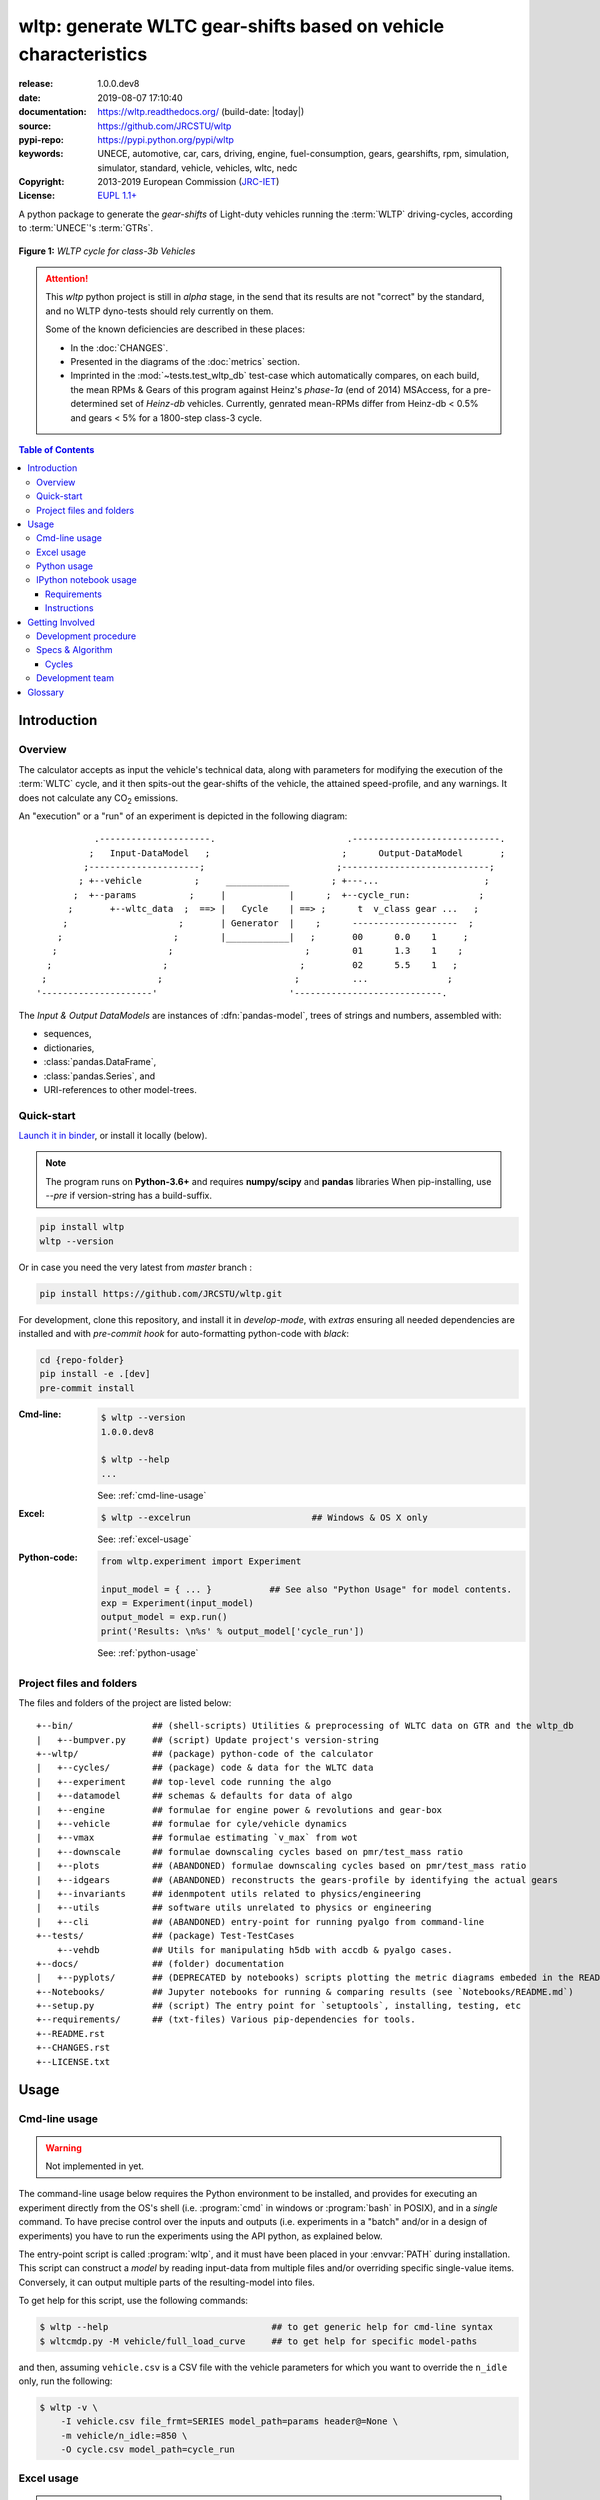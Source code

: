 ################################################################
wltp: generate WLTC gear-shifts based on vehicle characteristics
################################################################
|binder| |dev-status| |build-status| |cover-status| |docs-status| |pypi-status| |downloads-count| |github-issues| |codestyle|

:release:       1.0.0.dev8
:date:          2019-08-07 17:10:40
:documentation: https://wltp.readthedocs.org/ (build-date: |today|)
:source:        https://github.com/JRCSTU/wltp
:pypi-repo:     https://pypi.python.org/pypi/wltp
:keywords:      UNECE, automotive, car, cars, driving, engine, fuel-consumption, gears, gearshifts,
                rpm, simulation, simulator, standard, vehicle, vehicles, wltc, nedc
:Copyright:     2013-2019 European Commission (`JRC-IET <https://ec.europa.eu/jrc/en/institutes/iet>`_)
:License:       `EUPL 1.1+ <https://joinup.ec.europa.eu/software/page/eupl>`_

A python package to generate the *gear-shifts* of Light-duty vehicles
running the :term:`WLTP` driving-cycles, according to :term:`UNECE`'s :term:`GTRs`.

.. figure:: docs/wltc_class3b.png
    :align: center

    **Figure 1:** *WLTP cycle for class-3b Vehicles*


.. Attention::
    This *wltp* python project is still in *alpha* stage, in the send that
    its results are not "correct" by the standard, and no WLTP dyno-tests should rely
    currently on them.

    Some of the known deficiencies are described in these places:

    * In the :doc:`CHANGES`.
    * Presented in the diagrams of the :doc:`metrics` section.
    * Imprinted in the :mod:`~tests.test_wltp_db` test-case
      which automatically compares, on each build, the mean RPMs & Gears of this program
      against Heinz's *phase-1a* (end of 2014) MSAccess,
      for a pre-determined set of *Heinz-db* vehicles.
      Currently, genrated mean-RPMs differ from Heinz-db < 0.5% and
      gears < 5% for a 1800-step class-3 cycle.

.. _end-opening:
.. contents:: Table of Contents
  :backlinks: top
.. _begin-intro:

Introduction
============

Overview
--------
The calculator accepts as input the vehicle's technical data, along with parameters for modifying the execution
of the :term:`WLTC` cycle, and it then spits-out the gear-shifts of the vehicle, the attained speed-profile,
and any warnings.  It does not calculate any |CO2| emissions.


An "execution" or a "run" of an experiment is depicted in the following diagram::

               .---------------------.                         .----------------------------.
              ;   Input-DataModel   ;                         ;      Output-DataModel       ;
             ;---------------------;                         ;----------------------------;
            ; +--vehicle          ;     ____________        ; +---...                    ;
           ;  +--params          ;     |            |      ;  +--cycle_run:             ;
          ;       +--wltc_data  ;  ==> |   Cycle    | ==> ;      t  v_class gear ...   ;
         ;                     ;       | Generator  |    ;      --------------------  ;
        ;                     ;        |____________|   ;       00      0.0    1     ;
       ;                     ;                         ;        01      1.3    1    ;
      ;                     ;                         ;         02      5.5    1   ;
     ;                     ;                         ;          ...               ;
    '---------------------'                         '----------------------------.

The *Input & Output DataModels* are instances of :dfn:`pandas-model`, trees of strings and numbers, assembled with:

- sequences,
- dictionaries,
- :class:`pandas.DataFrame`,
- :class:`pandas.Series`, and
- URI-references to other model-trees.


Quick-start
-----------
`Launch it in binder <https://mybinder.org/v2/gh/JRCSTU/wltp/master?urlpath=lab/tree/Notebooks/README.md>`_,
or install it locally (below).

.. Note::
    The program runs on **Python-3.6+** and requires **numpy/scipy** and **pandas** libraries
    When pip-installing,  use `--pre` if version-string has a build-suffix.

.. code-block:: shell

    pip install wltp
    wltp --version

Or in case you need the very latest from *master* branch :

.. code-block:: shell

    pip install https://github.com/JRCSTU/wltp.git


For development, clone this repository, and install it in *develop-mode*,
with *extras* ensuring all needed dependencies are installed and
with *pre-commit hook* for auto-formatting python-code with *black*:

.. code-block:: shell

    cd {repo-folder}
    pip install -e .[dev]
    pre-commit install

:Cmd-line:
    .. code-block:: bash

        $ wltp --version
        1.0.0.dev8

        $ wltp --help
        ...

    See: :ref:`cmd-line-usage`

:Excel:
    .. code-block:: bash

        $ wltp --excelrun                       ## Windows & OS X only

    See: :ref:`excel-usage`

:Python-code:
    .. code-block:: python

        from wltp.experiment import Experiment

        input_model = { ... }           ## See also "Python Usage" for model contents.
        exp = Experiment(input_model)
        output_model = exp.run()
        print('Results: \n%s' % output_model['cycle_run'])

    See: :ref:`python-usage`



Project files and folders
-------------------------
The files and folders of the project are listed below::

    +--bin/               ## (shell-scripts) Utilities & preprocessing of WLTC data on GTR and the wltp_db
    |   +--bumpver.py     ## (script) Update project's version-string
    +--wltp/              ## (package) python-code of the calculator
    |   +--cycles/        ## (package) code & data for the WLTC data
    |   +--experiment     ## top-level code running the algo
    |   +--datamodel      ## schemas & defaults for data of algo
    |   +--engine         ## formulae for engine power & revolutions and gear-box
    |   +--vehicle        ## formulae for cyle/vehicle dynamics
    |   +--vmax           ## formulae estimating `v_max` from wot
    |   +--downscale      ## formulae downscaling cycles based on pmr/test_mass ratio
    |   +--plots          ## (ABANDONED) formulae downscaling cycles based on pmr/test_mass ratio
    |   +--idgears        ## (ABANDONED) reconstructs the gears-profile by identifying the actual gears
    |   +--invariants     ## idenmpotent utils related to physics/engineering
    |   +--utils          ## software utils unrelated to physics or engineering
    |   +--cli            ## (ABANDONED) entry-point for running pyalgo from command-line
    +--tests/             ## (package) Test-TestCases
        +--vehdb          ## Utils for manipulating h5db with accdb & pyalgo cases.
    +--docs/              ## (folder) documentation
    |   +--pyplots/       ## (DEPRECATED by notebooks) scripts plotting the metric diagrams embeded in the README
    +--Notebooks/         ## Jupyter notebooks for running & comparing results (see `Notebooks/README.md`)
    +--setup.py           ## (script) The entry point for `setuptools`, installing, testing, etc
    +--requirements/      ## (txt-files) Various pip-dependencies for tools.
    +--README.rst
    +--CHANGES.rst
    +--LICENSE.txt



.. _wltp-usage:

Usage
=====
.. _cmd-line-usage:

Cmd-line usage
--------------
.. Warning:: Not implemented in yet.

The command-line usage below requires the Python environment to be installed, and provides for
executing an experiment directly from the OS's shell (i.e. :program:`cmd` in windows or :program:`bash` in POSIX),
and in a *single* command.  To have precise control over the inputs and outputs
(i.e. experiments in a "batch" and/or in a design of experiments)
you have to run the experiments using the API python, as explained below.


The entry-point script is called :program:`wltp`, and it must have been placed in your :envvar:`PATH`
during installation.  This script can construct a *model* by reading input-data
from multiple files and/or overriding specific single-value items. Conversely,
it can output multiple parts of the resulting-model into files.

To get help for this script, use the following commands:

.. code-block:: bash

    $ wltp --help                               ## to get generic help for cmd-line syntax
    $ wltcmdp.py -M vehicle/full_load_curve     ## to get help for specific model-paths


and then, assuming ``vehicle.csv`` is a CSV file with the vehicle parameters
for which you want to override the ``n_idle`` only, run the following:

.. code-block:: bash

    $ wltp -v \
        -I vehicle.csv file_frmt=SERIES model_path=params header@=None \
        -m vehicle/n_idle:=850 \
        -O cycle.csv model_path=cycle_run


.. _excel-usage:

Excel usage
-----------
.. Attention:: Excel-integration requires Python 3 and *Windows* or *OS X*!

In *Windows* and *OS X* you may utilize the excellent `xlwings <http://xlwings.org/quickstart/>`_ library
to use Excel files for providing input and output to the experiment.

To create the necessary template-files in your current-directory you should enter:

.. code-block:: shell

     $ wltp --excel


You could type instead :samp:`wltp --excel {file_path}` to specify a different destination path.

In *windows*/*OS X* you can type :samp:`wltp --excelrun` and the files will be created in your home-directory
and the excel will open them in one-shot.

All the above commands creates two files:

:file:`wltp_excel_runner.xlsm`
    The python-enabled excel-file where input and output data are written, as seen in the screenshot below:

    .. image:: docs/xlwings_screenshot.png
        :scale: 50%
        :alt: Screenshot of the `wltp_excel_runner.xlsm` file.

    After opening it the first tie, enable the macros on the workbook, select the python-code at the left and click
    the :menuselection:`Run Selection as Pyhon` button; one sheet per vehicle should be created.

    The excel-file contains additionally appropriate *VBA* modules allowing you to invoke *Python code*
    present in *selected cells* with a click of a button, and python-functions declared in the python-script, below,
    using the ``mypy`` namespace.

    To add more input-columns, you need to set as column *Headers* the *json-pointers* path of the desired
    model item (see :ref:`python-usage` below,).

:file:`wltp_excel_runner.py`
    Utility python functions used by the above xls-file for running a batch of experiments.

    The particular functions included reads multiple vehicles from the input table with various
    vehicle characteristics and/or experiment parameters, and then it adds a new worksheet containing
    the cycle-run of each vehicle .
    Of course you can edit it to further fit your needs.


.. Note:: You may reverse the procedure described above and run the python-script instead.
    The script will open the excel-file, run the experiments and add the new sheets, but in case any errors occur,
    this time you can debug them, if you had executed the script through *LiClipse*, or *IPython*!

Some general notes regarding the python-code from excel-cells:

* On each invocation, the predefined VBA module ``pandalon`` executes a dynamically generated python-script file
  in the same folder where the excel-file resides, which, among others, imports the "sister" python-script file.
  You can read & modify the sister python-script to import libraries such as 'numpy' and 'pandas',
  or pre-define utility python functions.
* The name of the sister python-script is automatically calculated from the name of the Excel-file,
  and it must be valid as a python module-name.  Therefore do not use non-alphanumeric characters such as
  spaces(`` ``), dashes(``-``) and dots(``.``) on the Excel-file.
* On errors, a log-file is written in the same folder where the excel-file resides,
  for as long as **the message-box is visible, and it is deleted automatically after you click 'ok'!**
* Read http://docs.xlwings.org/quickstart.html


.. _python-usage:

Python usage
------------
Example python :abbr:`REPL (Read-Eval-Print Loop)` example-commands  are given below
that setup and run an *experiment*.

First run :command:`python` or :command:`ipython` and try to import the project to check its version:

.. doctest::

    >>> import wltp

    >>> wltp.__version__            ## Check version once more.
    '1.0.0.dev8'

    >>> wltp.__file__               ## To check where it was installed.         # doctest: +SKIP
    /usr/local/lib/site-package/wltp-...


.. Tip:
    The use :command:`ipython` is preffered over :command:`python` since it offers various user-friendly
    facilities, such as pressing :kbd:`Tab` for completions, or allowing you to suffix commands with ``?`` or ``??``
    to get help and read their source-code.

    Additionally you can <b>copy any python commands starting with ``>>>`` and ``...``</b> and copy paste them directly
    into the ipython interpreter; it will remove these prefixes.
    But in :command:`python` you have to remove it youself.

If everything works, create the :term:`pandas-model` that will hold the input-data (strings and numbers)
of the experiment.  You can assemble the model-tree by the use of:

* sequences,
* dictionaries,
* :class:`pandas.DataFrame`,
* :class:`pandas.Series`, and
* URI-references to other model-trees.


For instance:

.. doctest::

    >>> from wltp import datamodel
    >>> from wltp.experiment import Experiment

    >>> mdl = {
    ...     "unladen_mass": 1430,
    ...     "test_mass":    1500,
    ...     "v_max":        195,
    ...     "p_rated":      100,
    ...     "n_rated":      5450,
    ...     "n_idle":       950,
    ...     "n_min":        None,                           ## Manufacturers my overridde it
    ...     "gear_ratios":         [120.5, 75, 50, 43, 37, 32],
    ...     "resistance_coeffs":   [100, 0.5, 0.04],
    ... }
    >>> mdl = datamodel.upd_default_load_curve(mdl)                   ## need some WOT


For information on the accepted model-data, check its :term:`JSON-schema`:

.. doctest::

    >>> from wltp import utils
    >>> utils.yaml_dumps(datamodel.model_schema(), indent=2)                                # doctest: +SKIP
    $schema: http://json-schema.org/draft-07/schema#
    $id: /wltc
    title: WLTC data
    type: object
    additionalProperties: false
    required:
    - classes
    properties:
    classes:
    ...


You then have to feed this model-tree to the :class:`~wltp.experiment.Experiment`
constructor. Internally the :class:`pandalone.pandel.Pandel` resolves URIs, fills-in default values and
validates the data based on the project's pre-defined JSON-schema:

.. doctest::

    >>> processor = Experiment(mdl)         ## Fills-in defaults and Validates model.


Assuming validation passes without errors, you can now inspect the defaulted-model
before running the experiment:

.. doctest::

    >>> mdl = processor.model               ## Returns the validated model with filled-in defaults.
    >>> sorted(mdl)                         ## The "defaulted" model now includes the `params` branch.
    ['driver_mass', 'f_downscale_decimals', 'f_downscale_threshold', 'f_inertial', 'f_n_clutch_gear2',
     'f_n_min', 'f_n_min_gear2', 'f_safety_margin', 'gear_ratios', 'n_idle', 'n_min', 'n_rated',
     'p_rated', 'resistance_coeffs', 'test_mass', 'unladen_mass', 'v_max', 'v_stopped_threshold',
     'wltc_data', 'wot']


Now you can run the experiment:

.. doctest::

    >>> mdl = processor.run()               ## Runs experiment and augments the model with results.
    >>> sorted(mdl)                         ## Print the top-branches of the "augmented" model.
    ['cycle_run', 'driver_mass', 'f_downscale', 'f_downscale_decimals', 'f_downscale_threshold',
     'f_dscl_orig', 'f_inertial', 'f_n_clutch_gear2', 'f_n_min', 'f_n_min_gear2', 'f_safety_margin',
     'g_v_max', 'gear_ratios', 'n95_high', 'n95_low', 'n_idle', 'n_max', 'n_max2', 'n_max3', 'n_min',
     'n_rated', 'n_v_max', 'p_rated', 'pmr', 'resistance_coeffs', 'test_mass', 'unladen_mass', 'v_max',
     'v_stopped_threshold', 'wltc_class', 'wltc_data', 'wot', 'wots_vmax']




To access the time-based cycle-results it is better to use a :class:`pandas.DataFrame`:

.. doctest::

    >>> import pandas as pd
    >>> df = pd.DataFrame(mdl['cycle_run']); df.index.name = 't'
    >>> df.shape                            ## ROWS(time-steps) X COLUMNS.
    (1801, 12)
    >>> df.columns
    Index(['v_class', 'v_target', 'a_target', 'p_required', 'clutch', 'gears_orig',
           'p_available', 'gears', 'rpm', 'rpm_norm', 'v_real', 'driveability'],
           dtype='object')
    >>> 'Mean engine_speed: %s' % df.rpm.mean()
    'Mean engine_speed: 1908.9266796224322'
    >>> df.describe()
               v_class     v_target  ...     rpm_norm       v_real
    count  1801.000000  1801.000000  ...  1801.000000  1801.000000
    mean     46.361410    46.361410  ...     0.209621    50.235126
    std      36.107745    36.107745  ...     0.192395    32.317776
    min       0.000000     0.000000  ...    -0.205756     0.200000
    25%      17.700000    17.700000  ...     0.083889    28.100000
    50%      41.300000    41.300000  ...     0.167778    41.300000
    75%      69.100000    69.100000  ...     0.285556    69.100000
    max     131.300000   131.300000  ...     0.722578   131.300000
    <BLANKLINE>
    [8 rows x 10 columns]

    >>> processor.driveability_report()                                             # doctest: +SKIP
    ...
      12: (a: X-->0)
      13: g1: Revolutions too low!
      14: g1: Revolutions too low!
    ...
      30: (b2(2): 5-->4)
    ...
      38: (c1: 4-->3)
      39: (c1: 4-->3)
      40: Rule e or g missed downshift(40: 4-->3) in acceleration?
    ...
      42: Rule e or g missed downshift(42: 3-->2) in acceleration?
    ...

You can export the cycle-run results in a CSV-file with the following pandas command:

.. code-block:: pycon

    >>> df.to_csv('cycle_run.csv')                                                      # doctest: +SKIP


For more examples, download the sources and check the test-cases
found under the :file:`/tests/` folder.




IPython notebook usage
----------------------
The list of *IPython notebooks* for wltp is maintained at the `wiki <https://github.com/JRCSTU/wltp/wiki>`_
of the project.

Requirements
^^^^^^^^^^^^
In order to run them interactively, ensure that the following requirements are satisfied:

a. A `ipython-notebook server <http://ipython.org/notebook.html>`_ >= v2.x.x is installed for  *python-3*,
   it is up, and running.
b. The *wltp* is installed on your system.

Instructions
^^^^^^^^^^^^
* Visit each *notebook* from the wiki-list that you wish to run and **download** it as :file:`ipynb` file
  from the menu (:menuselection:`File|Download as...|IPython Notebook(.ipynb)`).
* Locate the downloaded file with your *file-browser* and **drag n' drop** it on the landing page
  of your notebook's server (the one with the folder-list).


Enjoy!


.. _begin-contribute:

Getting Involved
================
This project is hosted in **github**.
To provide feedback about bugs and errors or questions and requests for enhancements,
use `github's Issue-tracker <https://github.com/JRCSTU/wltp/issues>`_.

Remember to install and arm a *pre-commit* hook with *black*
to auto-format you python-code (see "Quick-start", above).


Run test-cases with *pytest*, or call this helper-script to check also
the doctests, coverage & the site:

.. code-block:: shell

   ./bin/run_tests.sh


Development procedure
---------------------
For submitting code, use ``UTF-8`` everywhere, unix-eol(``LF``) and set ``git --config core.autocrlf = input``.

The typical development procedure is like this:

1. Modify the sources in small, isolated and well-defined changes, i.e.
   adding a single feature, or fixing a specific bug.

2. Add test-cases "proving" your code.

3. Rerun all test-cases to ensure that you didn't break anything,
   and check their *coverage* remain above the limit set in :file:`setup.cfg`.

4. If you made a rather important modification, update also the :doc:`CHANGES` file and/or
   other documents (i.e. README.rst).  To see the rendered results of the documents,
   issue the following commands and read the result html at :file:`build/sphinx/html/index.html`:

   .. code-block:: shell

        python setup.py build_sphinx                  # Builds html docs
        python setup.py build_sphinx -b doctest       # Checks if python-code embeded in comments runs ok.

5. If there are no problems, commit your changes with a descriptive message.

6. Repeat this cycle for other bugs/enhancements.
7. When you are finished, push the changes upstream to *github* and make a *merge_request*.
   You can check whether your merge-request indeed passed the tests by checking
   its build-status |build-status| on the integration-server's site (TravisCI).

   .. Hint:: Skim through the small IPython developer's documentantion on the matter:
        `The perfect pull request <https://github.com/ipython/ipython/wiki/Dev:-The-perfect-pull-request>`_



Specs & Algorithm
-----------------
This program was implemented from scratch based on
this :download:`GTR specification <23.10.2013 ECE-TRANS-WP29-GRPE-2013-13 0930.docx>`
(included in the :file:`docs/` folder).  The latest version of this GTR, along
with other related documents can be found at UNECE's site:

* http://www.unece.org/trans/main/wp29/wp29wgs/wp29grpe/grpedoc_2013.html
* https://www2.unece.org/wiki/pages/viewpage.action?pageId=2523179
* Probably a more comprehensible but older spec is this one:
  https://www2.unece.org/wiki/display/trans/DHC+draft+technical+report

The WLTC-profiles for the various classes in the :file:`devtools/data/cycles/` folder were generated from the tables
of the specs above using the :file:`devtools/csvcolumns8to2.py` script, but it still requires
an intermediate manual step involving a spreadsheet to copy the table into ands save them as CSV.

Then use the :file:`devtools/buildwltcclass.py` to construct the respective python-vars into the
:mod:`wltp/datamodel.py` sources.


Data-files generated from Steven Heinz's ms-access ``vehicle info`` db-table can be processed
with the  :file:`devtools/preprocheinz.py` script.


Cycles
^^^^^^

.. image:: docs/wltc_class1.png
    :align: center
.. image:: docs/wltc_class2.png
    :align: center
.. image:: docs/wltc_class3a.png
    :align: center
.. image:: docs/wltc_class3b.png
    :align: center


.. _dev-team:

Development team
----------------

* Author:
    * Kostis Anagnostopoulos
* Contributing Authors:
    * Heinz Steven (test-data, validation and review)
    * Georgios Fontaras (simulation, physics & engineering support)
    * Alessandro Marotta (policy support)



.. _begin-glossary:

Glossary
========

.. glossary::

    WLTP
        The `Worldwide harmonised Light duty vehicles Test Procedure <https://www2.unece.org/wiki/pages/viewpage.action?pageId=2523179>`_,
        a `GRPE` informal working group

    UNECE
        The United Nations Economic Commission for Europe, which has assumed the steering role
        on the `WLTP`.

    GRPE
        `UNECE` Working party on Pollution and Energy - Transport Programme

    GTR
    GTRs
        Any of the *Global Technical Regulation* documents of the `WLTP` .

    GS Task-Force
        The Gear-shift Task-force of the `GRPE`. It is the team of automotive experts drafting
        the gear-shifting strategy for vehicles running the `WLTP` cycles.

    WLTC
        The family of pre-defined *driving-cycles* corresponding to vehicles with different
        :abbr:`PMR (Power to Mass Ratio)`. Classes 1,2, 3a & 3b are split in 2, 4, 4 and 4 *parts* respectively.

    Unladen mass
        *UM* or *Curb weight*, the weight of the vehicle in running order minus
        the mass of the driver.

    Test mass
        *TM*, the representative weight of the vehicle used as input for the calculations of the simulation,
        derived by interpolating between high and low values for the |CO2|-family of the vehicle.

    Downscaling
        Reduction of the top-velocity of the original drive trace to be followed, to ensure that the vehicle
        is not driven in an unduly high proportion of "full throttle".

    pandas-model
        The *container* of data that the gear-shift calculator consumes and produces.
        It is implemented by :class:`wltp.pandel.Pandel` as a mergeable stack of `JSON-schema` abiding trees of
        strings and numbers, formed with sequences, dictionaries, :mod:`pandas`-instances and URI-references.

    JSON-schema
        The `JSON schema <http://json-schema.org/>`_ is an `IETF draft <http://tools.ietf.org/html/draft-zyp-json-schema-03>`_
        that provides a *contract* for what JSON-data is required for a given application and how to interact
        with it.  JSON Schema is intended to define validation, documentation, hyperlink navigation, and
        interaction control of JSON data.
        You can learn more about it from this `excellent guide <http://spacetelescope.github.io/understanding-json-schema/>`_,
        and experiment with this `on-line validator <http://www.jsonschema.net/>`_.

    JSON-pointer
        JSON Pointer(:rfc:`6901`) defines a string syntax for identifying a specific value within
        a JavaScript Object Notation (JSON) document. It aims to serve the same purpose as *XPath* from the XML world,
        but it is much simpler.



.. _begin-replacements:

.. |CO2| replace:: CO\ :sub:`2`

.. |virtualenv| replace::  *virtualenv* (isolated Python environment)
.. _virtualenv: http://docs.python-guide.org/en/latest/dev/virtualenvs/

.. |binder| image:: https://mybinder.org/badge_logo.svg
    :target: https://mybinder.org/v2/gh/JRCSTU/wltp/master?urlpath=lab/tree/Notebooks/README.md
    :alt: JupyterLab for WLTP

.. |pypi| replace:: *PyPi* repo
.. _pypi: https://pypi.python.org/pypi/wltp

.. |winpython| replace:: *WinPython*
.. _winpython: http://winpython.github.io/

.. |anaconda| replace:: *Anaconda*
.. _anaconda: http://docs.continuum.io/anaconda/

.. |build-status| image:: https://travis-ci.org/JRCSTU/wltp.svg
    :alt: Integration-build status
    :scale: 100%
    :target: https://travis-ci.org/JRCSTU/wltp/builds

.. |cover-status| image:: https://coveralls.io/repos/JRCSTU/wltp/badge.png?branch=master
    :target: https://coveralls.io/r/JRCSTU/wltp?branch=master

.. |docs-status| image:: https://readthedocs.org/projects/wltp/badge/
    :alt: Documentation status
    :scale: 100%
    :target: https://readthedocs.org/projects/wltp/builds/

.. |pypi-status| image::  https://pypip.in/v/wltp/badge.png
    :target: https://pypi.python.org/pypi/wltp/
    :alt: Latest Version in PyPI

.. |python-ver| image:: https://pypip.in/py_versions/wltp/badge.svg
    :target: https://pypi.python.org/pypi/wltp/
    :alt: Supported Python versions

.. |dev-status| image:: https://pypip.in/status/wltp/badge.svg
    :target: https://pypi.python.org/pypi/wltp/
    :alt: Development Status

.. |downloads-count| image:: https://pypip.in/download/wltp/badge.svg?period=week
    :target: https://pypi.python.org/pypi/wltp/
    :alt: Downloads

.. |github-issues| image:: http://img.shields.io/github/issues/JRCSTU/wltp.svg
    :target: https://github.com/JRCSTU/wltp/issues
    :alt: Issues count

.. |codestyle| image:: https://img.shields.io/badge/code%20style-black-black.svg
    :target: https://github.com/ambv/black
    :alt: Code Style
